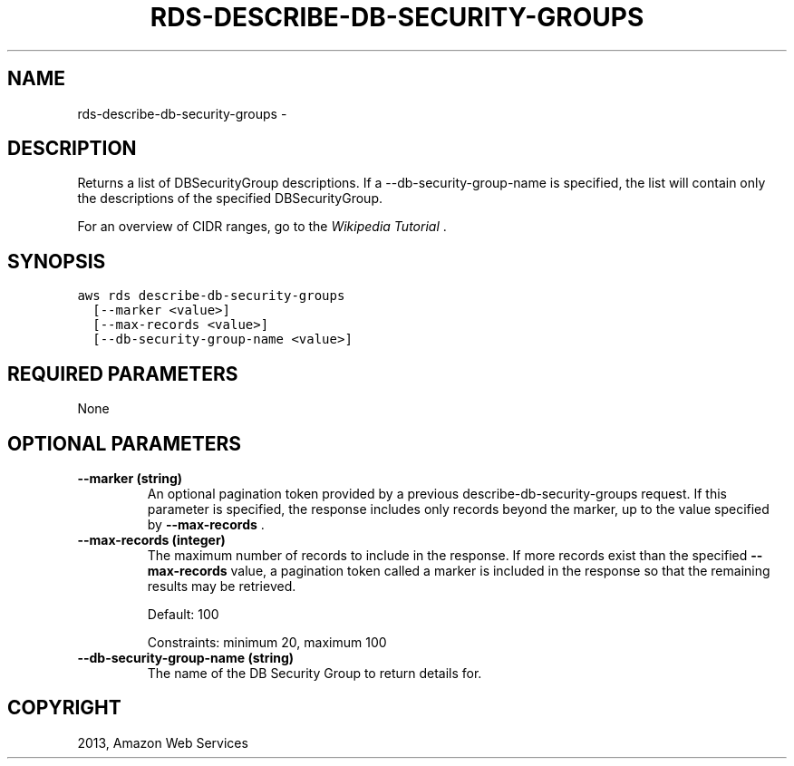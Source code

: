 .TH "RDS-DESCRIBE-DB-SECURITY-GROUPS" "1" "March 11, 2013" "0.8" "aws-cli"
.SH NAME
rds-describe-db-security-groups \- 
.
.nr rst2man-indent-level 0
.
.de1 rstReportMargin
\\$1 \\n[an-margin]
level \\n[rst2man-indent-level]
level margin: \\n[rst2man-indent\\n[rst2man-indent-level]]
-
\\n[rst2man-indent0]
\\n[rst2man-indent1]
\\n[rst2man-indent2]
..
.de1 INDENT
.\" .rstReportMargin pre:
. RS \\$1
. nr rst2man-indent\\n[rst2man-indent-level] \\n[an-margin]
. nr rst2man-indent-level +1
.\" .rstReportMargin post:
..
.de UNINDENT
. RE
.\" indent \\n[an-margin]
.\" old: \\n[rst2man-indent\\n[rst2man-indent-level]]
.nr rst2man-indent-level -1
.\" new: \\n[rst2man-indent\\n[rst2man-indent-level]]
.in \\n[rst2man-indent\\n[rst2man-indent-level]]u
..
.\" Man page generated from reStructuredText.
.
.SH DESCRIPTION
.sp
Returns a list of DBSecurityGroup descriptions. If a \-\-db\-security\-group\-name is
specified, the list will contain only the descriptions of the specified
DBSecurityGroup.
.sp
For an overview of CIDR ranges, go to the \fI\%Wikipedia Tutorial\fP .
.SH SYNOPSIS
.sp
.nf
.ft C
aws rds describe\-db\-security\-groups
  [\-\-marker <value>]
  [\-\-max\-records <value>]
  [\-\-db\-security\-group\-name <value>]
.ft P
.fi
.SH REQUIRED PARAMETERS
.sp
None
.SH OPTIONAL PARAMETERS
.INDENT 0.0
.TP
.B \fB\-\-marker\fP  (string)
An optional pagination token provided by a previous
describe\-db\-security\-groups request. If this parameter is specified, the
response includes only records beyond the marker, up to the value specified by
\fB\-\-max\-records\fP .
.TP
.B \fB\-\-max\-records\fP  (integer)
The maximum number of records to include in the response. If more records
exist than the specified \fB\-\-max\-records\fP value, a pagination token called a
marker is included in the response so that the remaining results may be
retrieved.
.sp
Default: 100
.sp
Constraints: minimum 20, maximum 100
.TP
.B \fB\-\-db\-security\-group\-name\fP  (string)
The name of the DB Security Group to return details for.
.UNINDENT
.SH COPYRIGHT
2013, Amazon Web Services
.\" Generated by docutils manpage writer.
.
